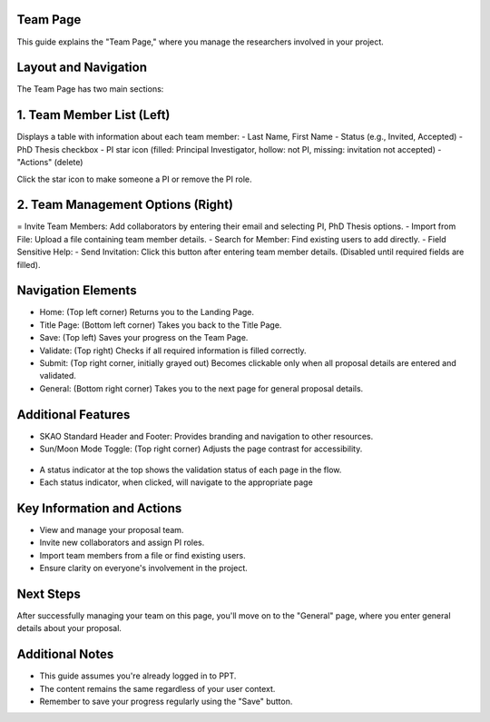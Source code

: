 Team Page
=========

This guide explains the "Team Page," where you manage the researchers involved in your project.

.. figure:: /images/teamPage.png
   :width: 90%
   :alt: screen in light & dark mode 

Layout and Navigation
=====================

The Team Page has two main sections:

1. Team Member List (Left)
==========================

Displays a table with information about each team member:
- Last Name, First Name
- Status (e.g., Invited, Accepted)
- PhD Thesis checkbox
- PI star icon (filled: Principal Investigator, hollow: not PI, missing: invitation not accepted)
- "Actions" (delete)

Click the star icon to make someone a PI or remove the PI role.

2. Team Management Options (Right)
==================================

= Invite Team Members: Add collaborators by entering their email and selecting PI, PhD Thesis options.
- Import from File: Upload a file containing team member details.
- Search for Member: Find existing users to add directly.
- Field Sensitive Help:
- Send Invitation: Click this button after entering team member details. (Disabled until required fields are filled).

Navigation Elements
===================

- Home: (Top left corner) Returns you to the Landing Page.
- Title Page: (Bottom left corner) Takes you back to the Title Page.
- Save: (Top left) Saves your progress on the Team Page.
- Validate: (Top right) Checks if all required information is filled correctly.
- Submit: (Top right corner, initially grayed out) Becomes clickable only when all proposal details are entered and validated.
- General: (Bottom right corner) Takes you to the next page for general proposal details.

Additional Features
===================

- SKAO Standard Header and Footer: Provides branding and navigation to other resources.
- Sun/Moon Mode Toggle: (Top right corner) Adjusts the page contrast for accessibility.

.. figure:: /images/sunMoonBtn.png
   :width: 5%
   :alt: light/dark Button

.. figure:: /images/teamPage.png
   :width: 90%
   :alt: screen in light & dark 
   
- A status indicator at the top shows the validation status of each page in the flow.
- Each status indicator, when clicked, will navigate to the appropriate page

.. figure:: /images/pageStatus.png
   :width: 90%
   :alt: page status icons/navigation

Key Information and Actions
===========================

- View and manage your proposal team.
- Invite new collaborators and assign PI roles.
- Import team members from a file or find existing users.
- Ensure clarity on everyone's involvement in the project.

Next Steps
==========

After successfully managing your team on this page, you'll move on to the "General" page, where you enter general details about your proposal.

Additional Notes
================

- This guide assumes you're already logged in to PPT.
- The content remains the same regardless of your user context.
- Remember to save your progress regularly using the "Save" button.